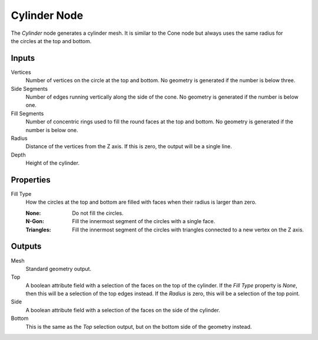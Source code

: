 .. index:: Geometry Nodes; Cylinder
.. _bpy.types.GeometryNodeMeshCylinder:

*************
Cylinder Node
*************

.. figure:: /images/node-types_GeometryNodeMeshCylinder.webp
   :align: right
   :alt: Cylinder node.

The *Cylinder* node generates a cylinder mesh.
It is similar to the Cone node but always uses the same radius for the circles at the top and bottom.


Inputs
======

Vertices
   Number of vertices on the circle at the top and bottom.
   No geometry is generated if the number is below three.

Side Segments
   Number of edges running vertically along the side of the cone.
   No geometry is generated if the number is below one.

Fill Segments
   Number of concentric rings used to fill the round faces at the top and bottom.
   No geometry is generated if the number is below one.

Radius
   Distance of the vertices from the Z axis.
   If this is zero, the output will be a single line.

Depth
   Height of the cylinder.


Properties
==========

Fill Type
   How the circles at the top and bottom are filled with faces when their radius is larger than zero.

   :None: Do not fill the circles.
   :N-Gon: Fill the innermost segment of the circles with a single face.
   :Triangles: Fill the innermost segment of the circles with triangles connected to a new vertex on the Z axis.


Outputs
=======

Mesh
   Standard geometry output.

Top
   A boolean attribute field with a selection of the faces on the top of the cylinder. If the *Fill Type*
   property is *None*, then this will be a selection of the top edges instead. If the *Radius* is
   zero, this will be a selection of the top point.

Side
   A boolean attribute field with a selection of the faces on the side of the cylinder.

Bottom
   This is the same as the *Top* selection output, but on the bottom side of the geometry instead.
